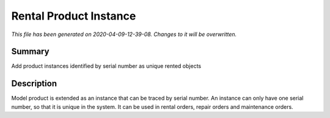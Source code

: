 Rental Product Instance
====================================================

*This file has been generated on 2020-04-09-12-39-08. Changes to it will be overwritten.*

Summary
-------

Add product instances identified by serial number as unique rented objects

Description
-----------

Model product is extended as an instance that can be traced by serial number.
An instance can only have one serial number, so that it is unique in the system.
It can be used in rental orders, repair orders and maintenance orders.

